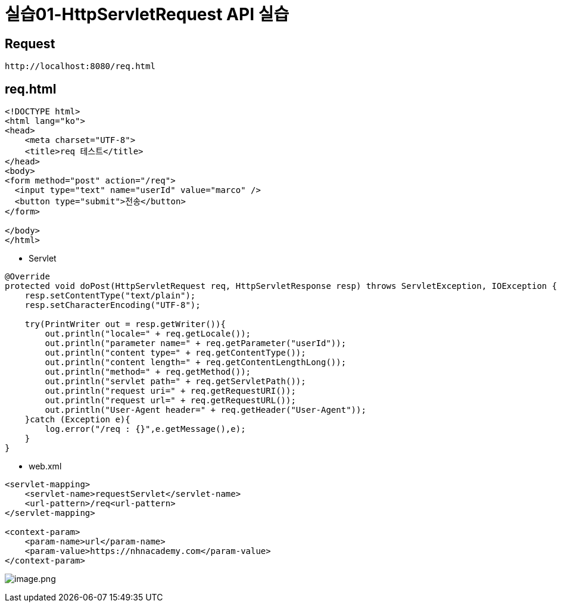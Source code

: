 = 실습01-HttpServletRequest API 실습

== Request

----
http://localhost:8080/req.html
----

== req.html

[source,html]
----
<!DOCTYPE html>
<html lang="ko">
<head>
    <meta charset="UTF-8">
    <title>req 테스트</title>
</head>
<body>
<form method="post" action="/req">
  <input type="text" name="userId" value="marco" />
  <button type="submit">전송</button>
</form>

</body>
</html>
----

* Servlet

[source,java]
----
@Override
protected void doPost(HttpServletRequest req, HttpServletResponse resp) throws ServletException, IOException {
    resp.setContentType("text/plain");
    resp.setCharacterEncoding("UTF-8");

    try(PrintWriter out = resp.getWriter()){
        out.println("locale=" + req.getLocale());
        out.println("parameter name=" + req.getParameter("userId"));
        out.println("content type=" + req.getContentType());
        out.println("content length=" + req.getContentLengthLong());
        out.println("method=" + req.getMethod());
        out.println("servlet path=" + req.getServletPath());
        out.println("request uri=" + req.getRequestURI());
        out.println("request url=" + req.getRequestURL());
        out.println("User-Agent header=" + req.getHeader("User-Agent"));
    }catch (Exception e){
        log.error("/req : {}",e.getMessage(),e);
    }
}

----

* web.xml

[source,xml]
----
<servlet-mapping>
    <servlet-name>requestServlet</servlet-name>
    <url-pattern>/req<url-pattern>
</servlet-mapping>

<context-param>
    <param-name>url</param-name>
    <param-value>https://nhnacademy.com</param-value>
</context-param>
----

image:./images/image-1.png[image.png]